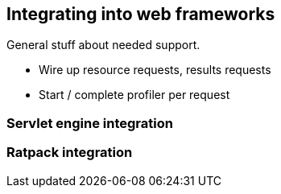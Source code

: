 == Integrating into web frameworks

General stuff about needed support.

- Wire up resource requests, results requests
- Start / complete profiler per request

=== Servlet engine integration

=== Ratpack integration
